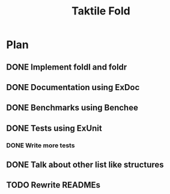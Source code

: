 #+TITLE: Taktile Fold


* Plan
** DONE Implement foldl and foldr
** DONE Documentation using ExDoc
** DONE Benchmarks using Benchee
** DONE Tests using ExUnit
*** DONE Write more tests
** DONE Talk about other list like structures
** TODO Rewrite READMEs
